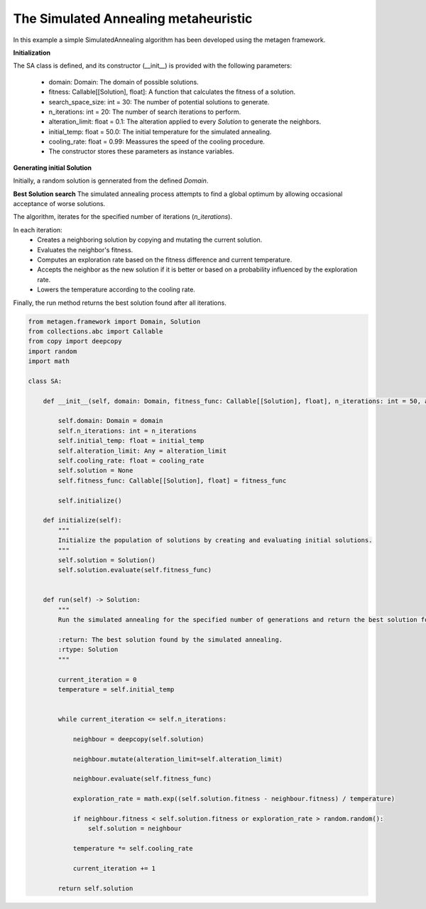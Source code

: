 The Simulated Annealing metaheuristic
=======================================

In this example a simple SimulatedAnnealing algorithm has been developed using the metagen framework.

**Initialization**

The SA class is defined, and its constructor (__init__) is provided with the following parameters:

    * domain: Domain: The domain of possible solutions.
    * fitness: Callable[[Solution], float]: A function that calculates the fitness of a solution.
    * search_space_size: int = 30: The number of potential solutions to generate.
    * n_iterations: int = 20: The number of search iterations to perform.
    * alteration_limit: float = 0.1: The alteration applied to every `Solution` to generate the neighbors.
    * initial_temp: float = 50.0: The initial temperature for the simulated annealing.
    * cooling_rate: float = 0.99: Meassures the speed of the cooling procedure.
    * The constructor stores these parameters as instance variables.

**Generating initial Solution**

Initially, a random solution is gennerated from the defined `Domain`.


**Best Solution search**
The simulated annealing process attempts to find a global optimum by allowing occasional acceptance of worse solutions.

The algorithm, iterates for the specified number of iterations (`n_iterations`).

In each iteration:
    * Creates a neighboring solution by copying and mutating the current solution.
    * Evaluates the neighbor's fitness.
    * Computes an exploration rate based on the fitness difference and current temperature.
    * Accepts the neighbor as the new solution if it is better or based on a probability influenced by the exploration rate.
    * Lowers the temperature according to the cooling rate.

Finally, the run method returns the best solution found after all iterations.

.. code-block:: python

    from metagen.framework import Domain, Solution
    from collections.abc import Callable
    from copy import deepcopy
    import random
    import math

    class SA:

        def __init__(self, domain: Domain, fitness_func: Callable[[Solution], float], n_iterations: int = 50, alteration_limit: float=0.1, initial_temp: float = 50.0, cooling_rate: float=0.99) -> None:

            self.domain: Domain = domain
            self.n_iterations: int = n_iterations
            self.initial_temp: float = initial_temp
            self.alteration_limit: Any = alteration_limit
            self.cooling_rate: float = cooling_rate
            self.solution = None
            self.fitness_func: Callable[[Solution], float] = fitness_func

            self.initialize()

        def initialize(self):
            """
            Initialize the population of solutions by creating and evaluating initial solutions.
            """
            self.solution = Solution()
            self.solution.evaluate(self.fitness_func)


        def run(self) -> Solution:
            """
            Run the simulated annealing for the specified number of generations and return the best solution found.

            :return: The best solution found by the simulated annealing.
            :rtype: Solution
            """

            current_iteration = 0
            temperature = self.initial_temp


            while current_iteration <= self.n_iterations:

                neighbour = deepcopy(self.solution)

                neighbour.mutate(alteration_limit=self.alteration_limit)

                neighbour.evaluate(self.fitness_func)

                exploration_rate = math.exp((self.solution.fitness - neighbour.fitness) / temperature)

                if neighbour.fitness < self.solution.fitness or exploration_rate > random.random():
                    self.solution = neighbour

                temperature *= self.cooling_rate

                current_iteration += 1

            return self.solution
